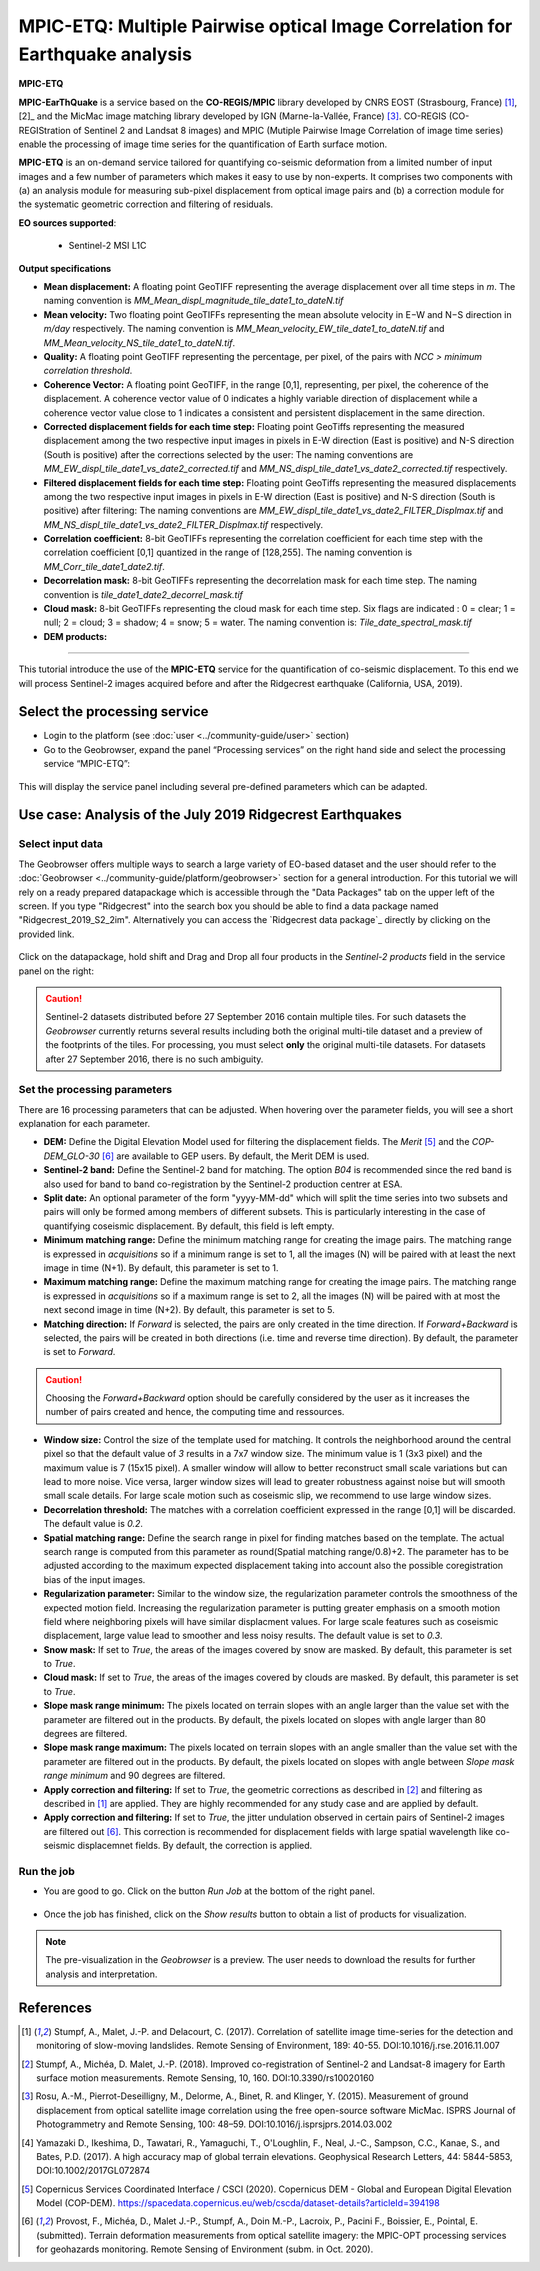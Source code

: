 MPIC-ETQ: Multiple Pairwise optical Image Correlation for Earthquake analysis
~~~~~~~~~~~~~~~~~~~~~~~~~~~~~~~~~~~~~~~~~~~~~~~~~~~~~~~~~~~~~~~~~~~~~~~~~~~~~~

.. image:: assets/tuto_mpicopt_icon.png

**MPIC-ETQ**

**MPIC-EarThQuake** is a service based on the **CO-REGIS/MPIC** library developed by CNRS EOST (Strasbourg, France) [1]_,[2]_ and the MicMac image matching library developed by IGN (Marne-la-Vallée, France) [3]_.
CO-REGIS (CO-REGIStration of Sentinel 2 and Landsat 8 images) and MPIC (Mutiple Pairwise Image Correlation of image time series) enable the processing of image time series for the quantification of Earth surface motion.



**MPIC-ETQ** is an on-demand service tailored for quantifying co-seismic deformation from a limited number of input images and a few number of parameters which makes it easy to use by non-experts.
It comprises two components with (a) an analysis module for measuring sub-pixel displacement from optical image pairs and (b) a correction module for the systematic geometric correction and filtering of residuals. 


**EO sources supported**:

    - Sentinel-2 MSI L1C

**Output specifications**

* **Mean displacement:** A floating point GeoTIFF representing the average displacement over all time steps in *m*. The naming convention is *MM_Mean_displ_magnitude_tile_date1_to_dateN.tif*
* **Mean velocity:** Two floating point GeoTIFFs representing the mean absolute velocity in E−W and N−S direction in *m/day* respectively. The naming convention is *MM_Mean_velocity_EW_tile_date1_to_dateN.tif* and *MM_Mean_velocity_NS_tile_date1_to_dateN.tif*.
* **Quality:** A floating point GeoTIFF representing the percentage, per pixel, of the pairs with *NCC > minimum correlation threshold*.
* **Coherence Vector:** A floating point GeoTIFF, in the range [0,1], representing, per pixel, the coherence of the displacement. A coherence vector value of 0 indicates a highly variable direction of displacement while a coherence vector value close to 1 indicates a consistent and persistent displacement in the same direction.

* **Corrected displacement fields for each time step:** Floating point GeoTiffs representing the measured displacement among the two respective input images in pixels in E-W direction (East is positive) and N-S direction (South is positive) after the corrections selected by the user: The naming conventions are *MM_EW_displ_tile_date1_vs_date2_corrected.tif* and *MM_NS_displ_tile_date1_vs_date2_corrected.tif* respectively.
* **Filtered displacement fields for each time step:** Floating point GeoTiffs representing the measured displacements among the two respective input images in pixels in E-W direction (East is positive) and N-S direction (South is positive) after filtering: The naming conventions are *MM_EW_displ_tile_date1_vs_date2_FILTER_Displmax.tif* and *MM_NS_displ_tile_date1_vs_date2_FILTER_Displmax.tif* respectively.
* **Correlation coefficient:**  8-bit GeoTIFFs representing the correlation coefficient for each time step with the correlation coefficient [0,1] quantized in the range of [128,255]. The naming convention is *MM_Corr_tile_date1_date2.tif*.
* **Decorrelation mask:**  8-bit GeoTIFFs representing the decorrelation mask for each time step. The naming convention is *tile_date1_date2_decorrel_mask.tif*

* **Cloud mask:** 8-bit GeoTIFFs representing the cloud mask for each time step. Six flags are indicated : 0 = clear; 1 = null; 2 = cloud; 3 = shadow; 4 = snow; 5 = water. The naming convention is: *Tile_date_spectral_mask.tif*
* **DEM products:**


.. **Convention:** The displacement and the mean velocity products are displayed with this convention: With the **Forward** time direction, **Positive values** are towards the **South** and the **East**. With the **Forward+Backward** option, the products in the **Backward** direction will have opposite signs as compared to the ones in the **Forward** direction.


-----

This tutorial introduce the use of the **MPIC-ETQ** service for the quantification of co-seismic displacement. To this end we will process Sentinel-2 images acquired before and after the Ridgecrest earthquake (California, USA, 2019).

Select the processing service
=============================

* Login to the platform (see :doc:`user <../community-guide/user>` section)

* Go to the Geobrowser, expand the panel “Processing services” on the right hand side and select the processing service “MPIC-ETQ”:

.. figure:: assets/tuto_mpicetq_1.png
	:figclass: align-center
        :width: 750px
        :align: center

This will display the service panel including several pre-defined parameters which can be adapted.

.. figure:: assets/tuto_mpicetq_2.png
	:figclass: align-center
        :width: 750px
        :align: center

Use case: Analysis of the July 2019 Ridgecrest Earthquakes
==========================================================

Select input data
-----------------

The Geobrowser offers multiple ways to search a large variety of EO-based dataset and the user should refer to the :doc:`Geobrowser <../community-guide/platform/geobrowser>` section for a general introduction.
For this tutorial we will rely on a ready prepared datapackage which is accessible through the "Data Packages" tab on the upper left of the screen. If you type "Ridgecrest" into the search box you should be able to find a data package named "Ridgecrest_2019_S2_2im". Alternatively you can access the `Ridgecrest data package`_ directly by clicking on the provided link.

.. _`Ridgecrest datapackage`: https://geohazards-tep.eu/t2api/share?url=https%3A%2F%2Fgeohazards-tep.eu%2Ft2api%2Fdata%2Fpackage%2Fsearch%3Fid%3DRidgecrest_2019_S2_2im


.. figure:: assets/tuto_mpicopt_3.png
	:figclass: align-center
        :width: 750px
        :align: center

Click on the datapackage, hold shift and Drag and Drop all four products in the *Sentinel-2 products* field in the service panel on the right:

.. figure:: assets/tuto_mpicopt_4.png
	:figclass: align-center
        :width: 750px
        :align: center

.. Caution:: Sentinel-2 datasets distributed before 27 September 2016 contain multiple tiles. For such datasets the *Geobrowser* currently returns several results including both the original multi-tile dataset and a preview of the footprints of the tiles. For processing, you must select **only** the original multi-tile datasets. For datasets after 27 September 2016, there is no such ambiguity.

Set the processing parameters
-----------------------------

There are 16 processing parameters that can be adjusted. When hovering over the parameter fields, you will see a short explanation for each parameter.

* **DEM:** Define the Digital Elevation Model used for filtering the displacement fields. The *Merit* [5]_ and the *COP-DEM_GLO-30* [6]_ are available to GEP users. By default, the Merit DEM is used.
* **Sentinel-2 band:** Define the Sentinel-2 band for matching. The option *B04* is recommended since the red band is also used for band to band co-registration by the Sentinel-2 production centrer at ESA.
* **Split date:** An optional parameter of the form "yyyy-MM-dd" which will split the time series into two subsets and pairs will only be formed among members of different subsets. This is particularly interesting in the case of quantifying coseismic displacement. By default, this field is left empty.
* **Minimum matching range:** Define the minimum matching range for creating the image pairs. The matching range is expressed in *acquisitions* so if a minimum range is set to 1, all the images (N) will be paired with at least the next image in time (N+1). By default, this parameter is set to 1.
* **Maximum matching range:** Define the maximum matching range for creating the image pairs. The matching range is expressed in *acquisitions* so if a maximum range is set to 2, all the images (N) will be paired with at most the next second image in time (N+2). By default, this parameter is set to 5.
* **Matching direction:** If *Forward* is selected, the pairs are only created in the time direction. If *Forward+Backward* is selected, the pairs will be created in both directions (i.e. time and reverse time direction). By default, the parameter is set to *Forward*.
.. caution:: Choosing the *Forward+Backward* option should be carefully considered by the user as it increases the number of pairs created and hence, the computing time and ressources.
* **Window size:** Control the size of the template used for matching. It controls the neighborhood around the central pixel so that the default value of *3* results in a 7x7 window size. The minimum value is 1 (3x3 pixel) and the maximum value is 7 (15x15 pixel). A smaller window will allow to better reconstruct small scale variations but can lead to more noise. Vice versa, larger window sizes will lead to greater robustness against noise but will smooth small scale details. For large scale motion such as coseismic slip, we recommend to use large window sizes.
* **Decorrelation threshold:** The matches with a correlation coefficient expressed in the range [0,1] will be discarded. The default value is *0.2*.
* **Spatial matching range:** Define the search range in pixel for finding matches based on the template. The actual search range is computed from this parameter as round(Spatial matching range/0.8)+2. The parameter has to be adjusted according to the maximum expected displacement taking into account also the possible coregistration bias of the input images.
* **Regularization parameter:** Similar to the window size, the regularization parameter controls the smoothness of the expected motion field. Increasing the regularization parameter is putting greater emphasis on a smooth motion field where neighboring pixels will have similar displacment values. For large scale features such as coseismic displacement, large value lead to smoother and less noisy results. The default value is set to *0.3*.
* **Snow mask:** If set to *True*, the areas of the images covered by snow are masked. By default, this parameter is set to *True*.
* **Cloud mask:** If set to *True*, the areas of the images covered by clouds are masked. By default, this parameter is set to *True*.
* **Slope mask range minimum:** The pixels located on terrain slopes with an angle larger than the value set with the parameter are filtered out in the products. By default, the pixels located on slopes with angle larger than 80 degrees are filtered.
* **Slope mask range maximum:** The pixels located on terrain slopes with an angle smaller than the value set with the parameter are filtered out in the products. By default, the pixels located on slopes with angle between *Slope mask range minimum* and 90 degrees are filtered.
* **Apply correction and filtering:** If set to *True*, the geometric corrections as described in [2]_ and filtering as described in [1]_ are applied. They are highly recommended for any study case and  are applied by default.
* **Apply correction and filtering:** If set to *True*, the jitter undulation observed in certain pairs of Sentinel-2 images are filtered out [6]_. This correction is recommended for displacement fields with large spatial wavelength like co-seismic displacemnet fields. By default, the correction is applied.



Run the job
-----------

* You are good to go. Click on the button *Run Job* at the bottom of the right panel.

.. figure:: assets/tuto_mpicetq_5.png
	:figclass: align-center
        :width: 750px
        :align: center

* Once the job has finished, click on the *Show results* button to obtain a list of products for visualization.
.. note:: The pre-visualization in the *Geobrowser* is a preview. The user needs to download the results for further analysis and interpretation.

.. figure:: assets/tuto_mpicetq_6.png
	:figclass: align-center
        :width: 750px
        :align: center


References
==========

.. [1] Stumpf, A., Malet, J.-P. and Delacourt, C. (2017). Correlation of satellite image time-series for the detection and monitoring of slow-moving landslides. Remote Sensing of Environment, 189: 40-55. DOI:10.1016/j.rse.2016.11.007
.. [2] Stumpf, A., Michéa, D. Malet, J.-P. (2018). Improved co-registration of Sentinel-2 and Landsat-8 imagery for Earth surface motion measurements. Remote Sensing, 10, 160. DOI:10.3390/rs10020160
.. [3] Rosu, A.-M., Pierrot-Deseilligny, M., Delorme, A., Binet, R. and Klinger, Y. (2015). Measurement of ground displacement from optical satellite image correlation using the free open-source software MicMac. ISPRS Journal of Photogrammetry and Remote Sensing, 100: 48–59. DOI:10.1016/j.isprsjprs.2014.03.002
.. [4] Yamazaki D., Ikeshima, D., Tawatari, R., Yamaguchi, T., O'Loughlin, F., Neal, J.-C., Sampson, C.C., Kanae, S., and Bates, P.D. (2017). A high accuracy map of global terrain elevations. Geophysical Research Letters, 44: 5844-5853, DOI:10.1002/2017GL072874
.. [5] Copernicus Services Coordinated Interface / CSCI (2020). Copernicus DEM - Global and European Digital Elevation Model (COP-DEM). https://spacedata.copernicus.eu/web/cscda/dataset-details?articleId=394198
.. [6] Provost, F., Michéa, D., Malet J.-P., Stumpf, A., Doin M.-P., Lacroix, P., Pacini F., Boissier, E., Pointal, E. (submitted). Terrain deformation measurements from optical satellite imagery: the MPIC-OPT processing services for geohazards monitoring. Remote Sensing of Environment (subm. in Oct. 2020).
